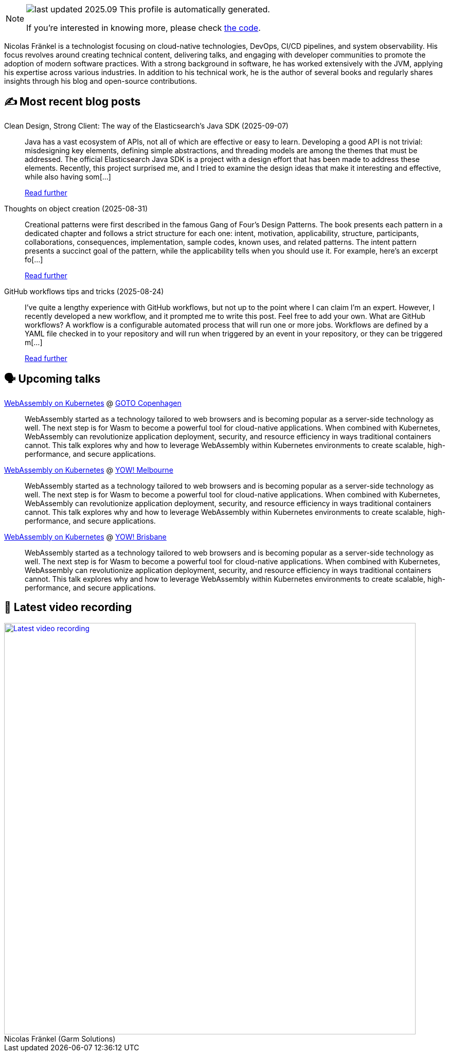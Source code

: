 

ifdef::env-github[]
:tip-caption: :bulb:
:note-caption: :information_source:
:important-caption: :heavy_exclamation_mark:
:caution-caption: :fire:
:warning-caption: :warning:
endif::[]

:figure-caption!:

[NOTE]
====
image:https://img.shields.io/badge/last_updated-2025.09.13-blue[]
 This profile is automatically generated.

If you're interested in knowing more, please check https://github.com/nfrankel/nfrankel-update/[the code^].
====

Nicolas Fränkel is a technologist focusing on cloud-native technologies, DevOps, CI/CD pipelines, and system observability. His focus revolves around creating technical content, delivering talks, and engaging with developer communities to promote the adoption of modern software practices. With a strong background in software, he has worked extensively with the JVM, applying his expertise across various industries. In addition to his technical work, he is the author of several books and regularly shares insights through his blog and open-source contributions.


## ✍️ Most recent blog posts



Clean Design, Strong Client: The way of the Elasticsearch's Java SDK (2025-09-07)::
Java has a vast ecosystem of APIs, not all of which are effective or easy to learn. Developing a good API is not trivial: misdesigning key elements, defining simple abstractions, and threading models are among the themes that must be addressed. The official Elasticsearch Java SDK is a project with a design effort that has been made to address these elements.   Recently, this project surprised me, and I tried to examine the design ideas that make it interesting and effective, while also having som[...]
+
https://blog.frankel.ch/elastic-java-sdk-design/[Read further^]



Thoughts on object creation (2025-08-31)::
Creational patterns were first described in the famous Gang of Four&#8217;s Design Patterns. The book presents each pattern in a dedicated chapter and follows a strict structure for each one: intent, motivation, applicability, structure, participants, collaborations, consequences, implementation, sample codes, known uses, and related patterns. The intent pattern presents a succinct goal of the pattern, while the applicability tells when you should use it.   For example, here&#8217;s an excerpt fo[...]
+
https://blog.frankel.ch/thoughts-object-creation/[Read further^]



GitHub workflows tips and tricks (2025-08-24)::
I&#8217;ve quite a lengthy experience with GitHub workflows, but not up to the point where I can claim I&#8217;m an expert. However, I recently developed a new workflow, and it prompted me to write this post. Feel free to add your own.   What are GitHub workflows?     A workflow is a configurable automated process that will run one or more jobs. Workflows are defined by a YAML file checked in to your repository and will run when triggered by an event in your repository, or they can be triggered m[...]
+
https://blog.frankel.ch/github-workflows-tips-tricks/[Read further^]



## 🗣️ Upcoming talks



https://gotocph.com/2025/sessions/3729/webassembly-on-kubernetes[WebAssembly on Kubernetes^] @ https://gotocph.com/[GOTO Copenhagen^]::
+
WebAssembly started as a technology tailored to web browsers and is becoming popular as a server-side technology as well. The next step is for Wasm to become a powerful tool for cloud-native applications. When combined with Kubernetes, WebAssembly can revolutionize application deployment, security, and resource efficiency in ways traditional containers cannot. This talk explores why and how to leverage WebAssembly within Kubernetes environments to create scalable, high-performance, and secure applications.



https://yowcon.com/melbourne-2025/sessions/3613/webassembly-on-kubernetes[WebAssembly on Kubernetes^] @ https://yowcon.com/melbourne-2025[YOW! Melbourne^]::
+
WebAssembly started as a technology tailored to web browsers and is becoming popular as a server-side technology as well. The next step is for Wasm to become a powerful tool for cloud-native applications. When combined with Kubernetes, WebAssembly can revolutionize application deployment, security, and resource efficiency in ways traditional containers cannot. This talk explores why and how to leverage WebAssembly within Kubernetes environments to create scalable, high-performance, and secure applications.



https://yowcon.com/brisbane-2025/sessions/3619/webassembly-on-kubernetes[WebAssembly on Kubernetes^] @ https://yowcon.com/brisbane-2025[YOW! Brisbane^]::
+
WebAssembly started as a technology tailored to web browsers and is becoming popular as a server-side technology as well. The next step is for Wasm to become a powerful tool for cloud-native applications. When combined with Kubernetes, WebAssembly can revolutionize application deployment, security, and resource efficiency in ways traditional containers cannot. This talk explores why and how to leverage WebAssembly within Kubernetes environments to create scalable, high-performance, and secure applications.



## 🎥 Latest video recording

image::https://img.youtube.com/vi/gl4L42DtAQE/sddefault.jpg[Latest video recording,800,link=https://www.youtube.com/watch?v=gl4L42DtAQE,title="Nicolas Fränkel (Garm Solutions) "Practical introduction to OpenTelemetry tracing for Developers""]